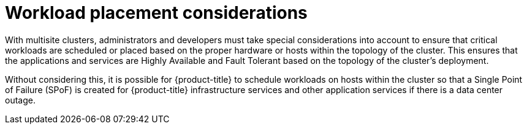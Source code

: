 // Module included in the following assemblies:
//
// * etcd/etcd-guidance-span.adoc

:_mod-docs-content-type: CONCEPT
[id="workload-placement-considerations-span_{context}"]
= Workload placement considerations

With multisite clusters, administrators and developers must take special considerations into account to ensure that critical workloads are scheduled or placed based on the proper hardware or hosts within the topology of the cluster. This ensures that the applications and services are Highly Available and Fault Tolerant based on the topology of the cluster's deployment.

Without considering this, it is possible for {product-title} to schedule workloads on hosts within the cluster so that a Single Point of Failure (SPoF) is created for {product-title} infrastructure services and other application services if there is a data center outage.